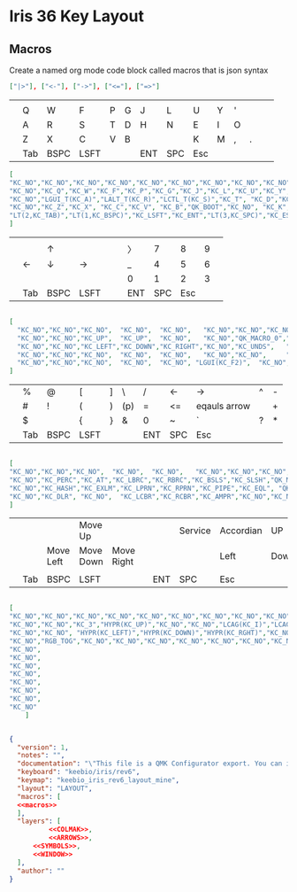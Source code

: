 * Iris 36 Key Layout

** Macros

Create a named org mode code block called macros that is json syntax


#+NAME: macros
#+BEGIN_SRC json
["|>"], ["<-"], ["->"], ["<="], ["=>"]
#+END_SRC




|   |     |      |      |   |   |     |     |     |   |   |   |   |   |
|---+-----+------+------+---+---+-----+-----+-----+---+---+---+---+---|
|   |     |      |      |   |   |     |     |     |   |   |   |   |   |
|   | Q   | W    | F    | P | G | J   | L   | U   | Y | ' |   |   |   |
|   | A   | R    | S    | T | D | H   | N   | E   | I | O |   |   |   |
|   | Z   | X    | C    | V | B |     |     | K   | M | , | . |   |   |
|   | Tab | BSPC | LSFT |   |   | ENT | SPC | Esc |   |   |   |   |   |

#+NAME: COLMAK
#+begin_src json
[
"KC_NO","KC_NO","KC_NO","KC_NO","KC_NO","KC_NO","KC_NO","KC_NO","KC_NO","KC_NO","KC_NO","KC_NO",
"KC_NO","KC_Q","KC_W","KC_F","KC_P","KC_G","KC_J","KC_L","KC_U","KC_Y","KC_QUOT","KC_NO",
"KC_NO","LGUI_T(KC_A)","LALT_T(KC_R)","LCTL_T(KC_S)","KC_T", "KC_D","KC_H", "KC_N","RCTL_T(KC_E)","RALT_T(KC_I)","RGUI_T(KC_O)","KC_NO",
"KC_NO","KC_Z","KC_X", "KC_C","KC_V", "KC_B","QK_BOOT","KC_NO", "KC_K","KC_M","KC_COMM","KC_DOT","KC_SCLN","KC_NO",
"LT(2,KC_TAB)","LT(1,KC_BSPC)","KC_LSFT","KC_ENT","LT(3,KC_SPC)","KC_ESC"
]
#+end_src

|   |     |      |      |   |   |     |     |     |   |   |
|---+-----+------+------+---+---+-----+-----+-----+---+---|
|   |     |      |      |   |   |     |     |     |   |   |
|   |     | ↑    |      |   |   | 〉  |   7 |   8 | 9 |   |
|   | ←   | ↓    | →    |   |   | _   |   4 |   5 | 6 |   |
|   |     |      |      |   |   | 0   |   1 |   2 | 3 |   |
|   | Tab | BSPC | LSFT |   |   | ENT | SPC | Esc |   |   |

#+NAME: ARROWS
#+begin_src json

    [
      "KC_NO","KC_NO","KC_NO",  "KC_NO",  "KC_NO",   "KC_NO","KC_NO","KC_NO","KC_NO","KC_NO","KC_NO","KC_NO",
      "KC_NO","KC_NO","KC_UP",  "KC_UP",  "KC_NO",   "KC_NO","QK_MACRO_0","KC_P7","KC_P8","KC_P9","KC_NO","KC_NO",
      "KC_NO","KC_NO","KC_LEFT","KC_DOWN","KC_RIGHT","KC_NO","KC_UNDS",   "KC_P4","KC_P5","KC_P6","KC_NO","KC_NO",
      "KC_NO","KC_NO","KC_NO",  "KC_NO",  "KC_NO",   "KC_NO","KC_NO",     "KC_NO","KC_0","KC_P1","KC_P2","KC_P3",
      "KC_NO","KC_NO","KC_NO",  "KC_NO",  "KC_NO", "LGUI(KC_F2)",  "KC_NO","KC_P0"
    ]
 #+end_src


|   |     |      |      |   |     |     |     |              |   |   |
|---+-----+------+------+---+-----+-----+-----+--------------+---+---|
|   | %   | @    | [    | ] | \   | /   | <-  | ->           | ^ | - |
|   | #   | !    | (    | ) | (p) | =   | <=  | eqauls arrow |   | + |
|   | $   |      | {    | } | &   | 0   | ~   | `            | ? | * |
|   | Tab | BSPC | LSFT |   |     | ENT | SPC | Esc          |   |   |

#+NAME: SYMBOLS
#+begin_src json

[
"KC_NO","KC_NO","KC_NO",  "KC_NO",  "KC_NO",   "KC_NO","KC_NO","KC_NO","KC_NO","KC_NO","KC_NO","KC_NO",
"KC_NO","KC_PERC","KC_AT","KC_LBRC","KC_RBRC","KC_BSLS","KC_SLSH","QK_MACRO_1","QK_MACRO_2","KC_CIRC","KC_MINS","KC_NO",
"KC_NO","KC_HASH","KC_EXLM","KC_LPRN","KC_RPRN","KC_PIPE","KC_EQL", "QK_MACRO_3","QK_MACRO_4","KC_NO","KC_PLUS","KC_NO",
"KC_NO","KC_DLR", "KC_NO",  "KC_LCBR","KC_RCBR","KC_AMPR","KC_NO","KC_NO","KC_0",   "KC_TILD","KC_GRV","KC_QUES","KC_ASTR","KC_NO","KC_NO",  "KC_NO",  "KC_NO", "KC_DEL",  "KC_NO","KC_P0"
]
#+end_src

|   |     |           |           |            |   |     |         |           |      |       |   |
|---+-----+-----------+-----------+------------+---+-----+---------+-----------+------+-------+---|
|   |     |           | Move Up   |            |   |     | Service | Accordian | UP   |Tile   |   |
|   |     | Move Left | Move Down | Move Right |   |     |         | Left      | Down | Right |   |
|   |     |           |           |            |   |     |         |           |      |       |   |
|   | Tab | BSPC      | LSFT      |            |   | ENT | SPC     | Esc       |      |       |   |
#+NAME: WINDOW
#+begin_src json

[
"KC_NO","KC_NO","KC_NO","KC_NO","KC_NO","KC_NO","KC_NO","KC_NO","KC_NO","KC_NO","KC_NO","KC_NO",
"KC_NO","KC_NO","KC_3","HYPR(KC_UP)","KC_NO","KC_NO","LCAG(KC_I)","LCAG(KC_COMMA)","LCAG(KC_UP)","LCAG(KC_DOT)","HYPR(KC_1)","KC_NO",
"KC_NO","KC_NO", "HYPR(KC_LEFT)","HYPR(KC_DOWN)","HYPR(KC_RGHT)","KC_NO","HYPR(KC_3)","LCAG(KC_LEFT)","LCAG(KC_DOWN)","LCAG(KC_RGHT)","HYPR(KC_2)","KC_NO",
"KC_NO","RGB_TOG","KC_NO","KC_NO","KC_NO","KC_NO","KC_NO","KC_NO","KC_NO","HYPR(KC_R)","LCAG(KC_R)","KC_NO",
"KC_NO",
"KC_NO",
"KC_NO",
"KC_NO",
"KC_NO",
"KC_NO",
"KC_NO",
"KC_NO"
    ]
#+end_src

#+begin_src json :tangle keymap.json :noweb yes

{
  "version": 1,
  "notes": "",
  "documentation": "\"This file is a QMK Configurator export. You can import this at <https://config.qmk.fm>. It can also be used directly with QMK's source code.\n\nTo setup your QMK environment check out the tutorial: <https://docs.qmk.fm/#/newbs>\n\nYou can convert this file to a keymap.c using this command: `qmk json2c {keymap}`\n\nYou can compile this keymap using this command: `qmk compile {keymap}`\"\n",
  "keyboard": "keebio/iris/rev6",
  "keymap": "keebio_iris_rev6_layout_mine",
  "layout": "LAYOUT",
  "macros": [
  <<macros>>
  ],
  "layers": [
          <<COLMAK>>,
          <<ARROWS>>,
      <<SYMBOLS>>,
      <<WINDOW>>
  ],
  "author": ""
}
#+end_src
